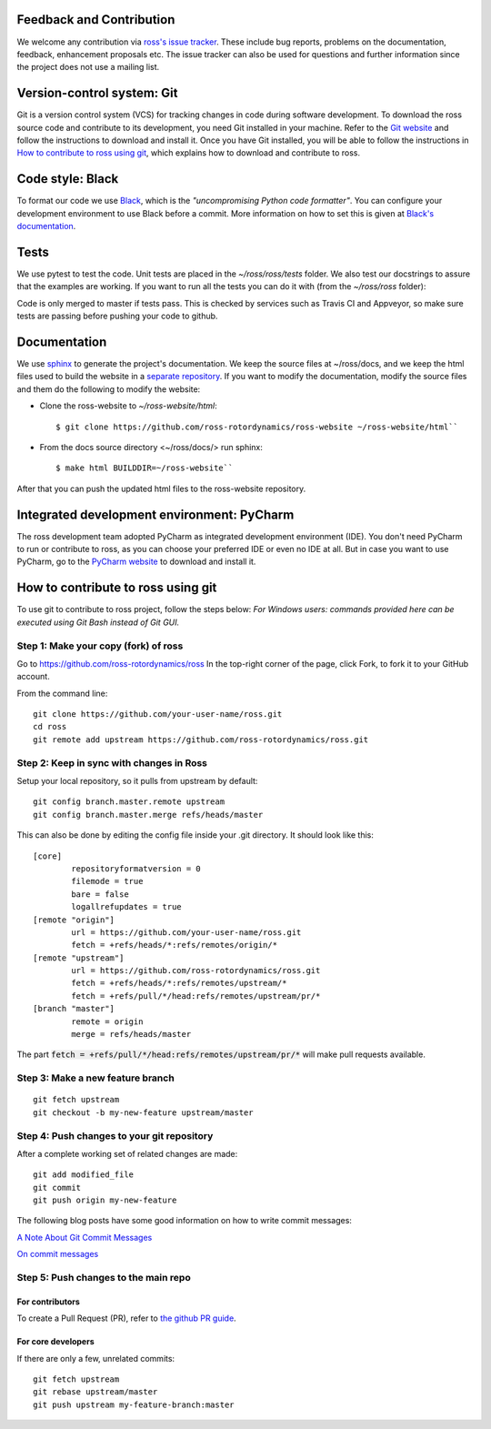 Feedback and Contribution
-------------------------
We welcome any contribution via `ross's issue tracker <https://github.com/ross-rotordynamics/ross/issues>`_.
These include bug reports, problems on the documentation, feedback, enhancement proposals etc.
The issue tracker can also be used for questions and further information since the project does not use a mailing list.

Version-control system: Git
---------------------------
Git is a version control system (VCS) for tracking changes in code during software development.
To download the ross source code and contribute to its development,
you need Git installed in your machine. Refer to the `Git website
<https://git-scm.com/>`_ and follow the instructions to download and install it.
Once you have Git installed, you will be able to follow the instructions in `How to contribute to ross using git`_,
which explains how to download and contribute to ross.

Code style: Black
-----------------
To format our code we use `Black <https://black.readthedocs.io/en/stable/>`_, which is the *"uncompromising Python
code formatter"*. You can configure your development environment to use Black before a commit. More information on how
to set this is given at `Black's documentation <https://black.readthedocs.io/en/stable/editor_integration.html>`_.

Tests
-----
We use pytest to test the code. Unit tests are placed in the `~/ross/ross/tests` folder. We also test our docstrings to
assure that the examples are working.
If you want to run all the tests you can do it with (from the `~/ross/ross` folder):

.. code-block:: text
    $ pytest

Code is only merged to master if tests pass. This is checked by services such as Travis CI and Appveyor, so make sure
tests are passing before pushing your code to github.

Documentation
-------------
We use `sphinx <http://www.sphinx-doc.org/en/master/>`_ to generate the project's documentation. We keep the source
files at ~/ross/docs, and we keep the html files used to build the website in a
`separate repository <https://github.com/ross-rotordynamics/ross-website>`_. If you want to modify the documentation,
modify the source files and them do the following to modify the website:

- Clone the ross-website to `~/ross-website/html`::

    $ git clone https://github.com/ross-rotordynamics/ross-website ~/ross-website/html``

- From the docs source directory <~/ross/docs/> run sphinx::

    $ make html BUILDDIR=~/ross-website``

After that you can push the updated html files to the ross-website repository.

Integrated development environment: PyCharm
-------------------------------------------
The ross development team adopted PyCharm as integrated development environment (IDE).
You don't need PyCharm to run or contribute to ross, as you can choose your preferred IDE or
even no IDE at all. But in case you want to use PyCharm, go to the `PyCharm website
<https://www.jetbrains.com/pycharm/>`_ to download and install it.

How to contribute to ross using git
-----------------------------------
.. _git-configuration:

To use git to contribute to ross project, follow the steps below:
*For Windows users: commands provided here can be executed using Git Bash instead of Git GUI.*

Step 1: Make your copy (fork) of ross
^^^^^^^^^^^^^^^^^^^^^^^^^^^^^^^^^^^^^
Go to https://github.com/ross-rotordynamics/ross
In the top-right corner of the page, click Fork, to fork it to your GitHub account.

From the command line:

::

    git clone https://github.com/your-user-name/ross.git
    cd ross
    git remote add upstream https://github.com/ross-rotordynamics/ross.git


Step 2: Keep in sync with changes in Ross
^^^^^^^^^^^^^^^^^^^^^^^^^^^^^^^^^^^^^^^^^
Setup your local repository, so it pulls from upstream by default:

::

    git config branch.master.remote upstream
    git config branch.master.merge refs/heads/master

This can also be done by editing the config file inside your .git directory.
It should look like this:

::

    [core]
            repositoryformatversion = 0
            filemode = true
            bare = false
            logallrefupdates = true
    [remote "origin"]
            url = https://github.com/your-user-name/ross.git
            fetch = +refs/heads/*:refs/remotes/origin/*
    [remote "upstream"]
            url = https://github.com/ross-rotordynamics/ross.git
            fetch = +refs/heads/*:refs/remotes/upstream/*
            fetch = +refs/pull/*/head:refs/remotes/upstream/pr/*
    [branch "master"]
            remote = origin
            merge = refs/heads/master

The part :code:`fetch = +refs/pull/*/head:refs/remotes/upstream/pr/*` will make pull requests available.

Step 3: Make a new feature branch
^^^^^^^^^^^^^^^^^^^^^^^^^^^^^^^^^
::

    git fetch upstream
    git checkout -b my-new-feature upstream/master

Step 4: Push changes to your git repository
^^^^^^^^^^^^^^^^^^^^^^^^^^^^^^^^^^^^^^^^^^^
After a complete working set of related changes are made:

::

    git add modified_file
    git commit
    git push origin my-new-feature

The following blog posts have some good information on how to write commit messages:

`A Note About Git Commit Messages <https://tbaggery.com/2008/04/19/a-note-about-git-commit-messages.html>`_

`On commit messages <https://who-t.blogspot.com/2009/12/on-commit-messages.html>`_

Step 5: Push changes to the main repo
^^^^^^^^^^^^^^^^^^^^^^^^^^^^^^^^^^^^^

For contributors
++++++++++++++++
To create a Pull Request (PR), refer to `the github PR guide <https://help.github.com/articles/about-pull-requests/>`_.

For core developers
+++++++++++++++++++
If there are only a few, unrelated commits:

::

    git fetch upstream
    git rebase upstream/master
    git push upstream my-feature-branch:master


